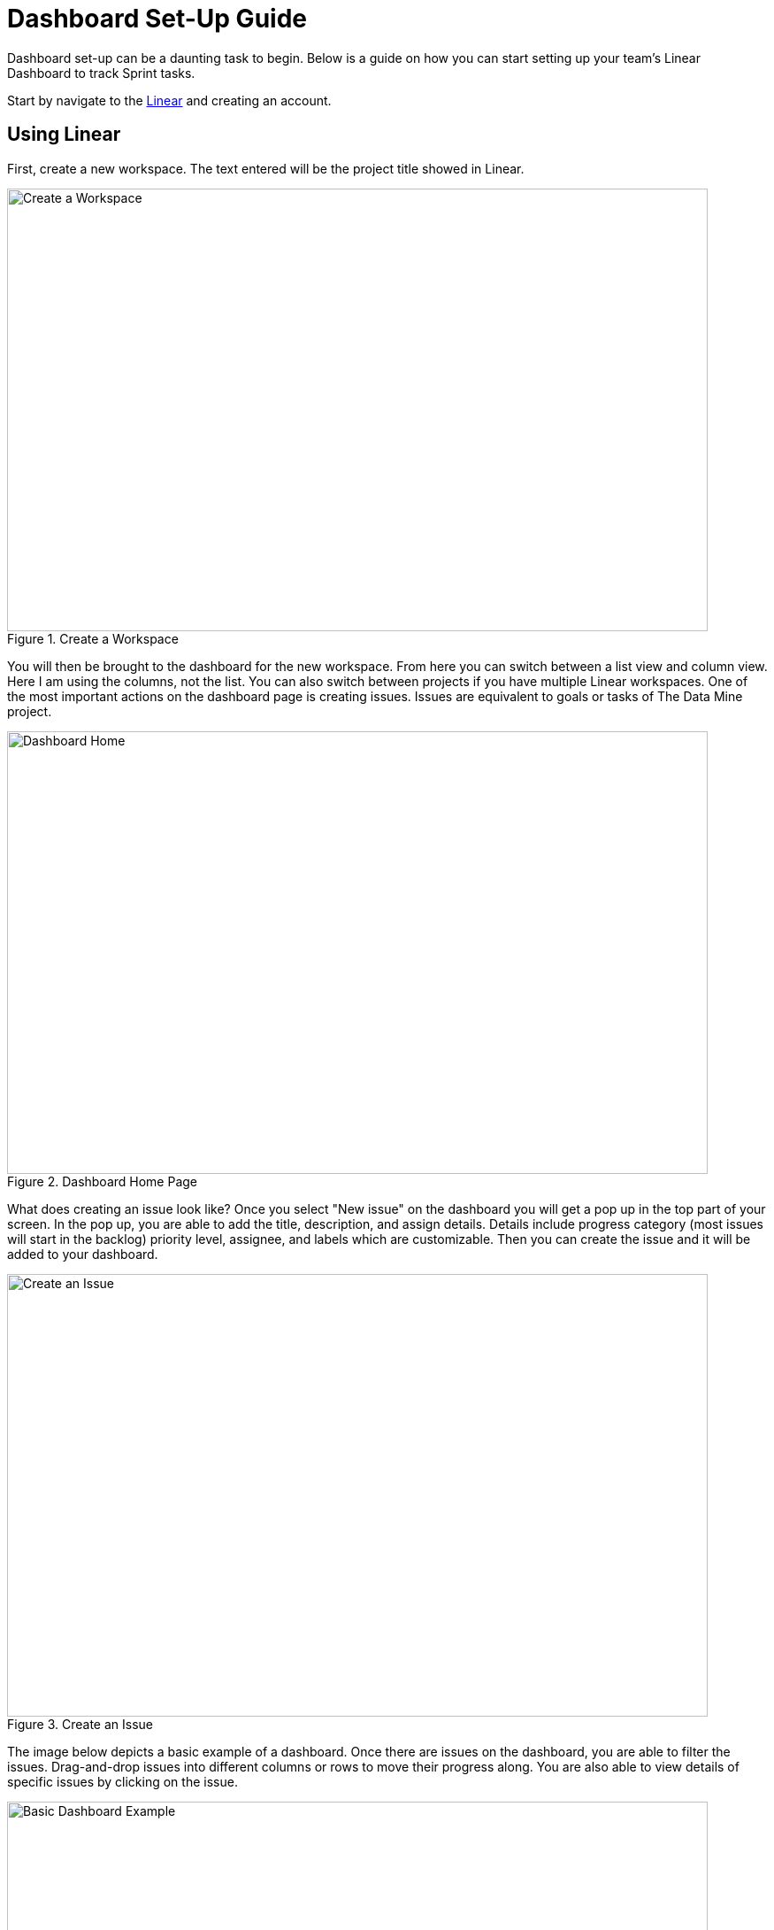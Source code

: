 = Dashboard Set-Up Guide

Dashboard set-up can be a daunting task to begin. Below is a guide on how you can start setting up your team's Linear Dashboard to track Sprint tasks. 

Start by navigate to the link:https://linear.app[Linear] and creating an account.

== Using Linear

// From the home page you can view tasks in each stage, change views, add new issues, switch between projects, and check your inbox. 
First, create a new workspace. The text entered will be the project title showed in Linear.
--
image::createWorkspace.png[Create a Workspace, width=792, height=500, loading=lazy, title="Create a Workspace"]
--

You will then be brought to the dashboard for the new workspace. From here you can switch between a list view and column view. Here I am using the columns, not the list. You can also switch between projects if you have multiple Linear workspaces. 
One of the most important actions on the dashboard page is creating issues. Issues are equivalent to goals or tasks of The Data Mine project. 
--
image::DashboardHome.png[Dashboard Home, width=792, height=500, loading=lazy, title="Dashboard Home Page"]
--

What does creating an issue look like? Once you select "New issue" on the dashboard you will get a pop up in the top part of your screen. In the pop up, you are able to add the title, description, and assign details. Details include progress category (most issues will start in the backlog) priority level, assignee, and labels which are customizable. Then you can create the issue and it will be added to your dashboard.
--
image::CreateIssue.png[Create an Issue, width=792, height=500, loading=lazy, title="Create an Issue"]
--

The image below depicts a basic example of a dashboard. Once there are issues on the dashboard, you are able to filter the issues. Drag-and-drop issues into different columns or rows to move their progress along. You are also able to view details of specific issues by clicking on the issue. 
--
image::dashboardEx.png[Basic Dashboard Example, width=792, height=500, loading=lazy, title="Basic Dashboard Example"]
--

The issue details shows lots of information. sub-issues and comments can be added to each main issue. Linear also subscribes your account to the issue, so you will be notified about any changes made to the issue. The notifications are very helpful when tracking what has been completed and when. 
--
image::issueDetails.png[Issue Details, width=792, height=500, loading=lazy, title="View Issue Details"]
--

These are the basics of setting up a Linear Dashboard for Sprints. From here you can continue to explore the many features Linear offers. 